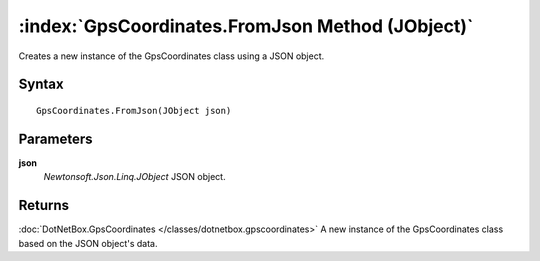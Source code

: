 :index:`GpsCoordinates.FromJson Method (JObject)`
=================================================

Creates a new instance of the GpsCoordinates class using a JSON object.

Syntax
------

::

	GpsCoordinates.FromJson(JObject json)

Parameters
----------

**json**
	*Newtonsoft.Json.Linq.JObject* JSON object.

Returns
-------

:doc:`DotNetBox.GpsCoordinates </classes/dotnetbox.gpscoordinates>`  A new instance of the GpsCoordinates class based on the JSON object's data.
